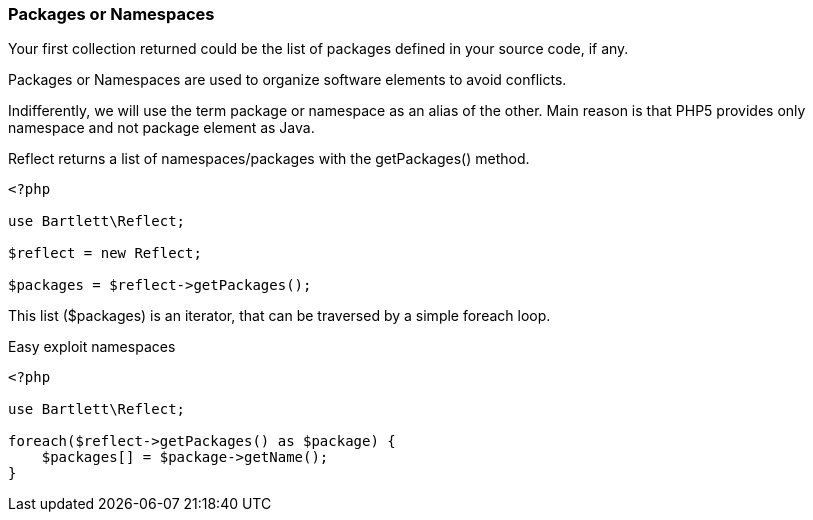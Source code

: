 === Packages or Namespaces
[role="lead"]
Your first collection returned could be the list of packages defined in your source code, if any.

Packages or Namespaces are used to organize software elements to avoid conflicts.

Indifferently, we will use the term package or namespace as an alias of the other.
Main reason is that PHP5 provides only namespace and not package element as Java.

[label label-primary]#Reflect# returns a list of namespaces/packages with the +getPackages()+ method.

[source,php]
----
<?php

use Bartlett\Reflect;

$reflect = new Reflect;

$packages = $reflect->getPackages();
----

This list (+$packages+) is an iterator, that can be traversed by a simple foreach loop.

[source,php]
.Easy exploit namespaces
----
<?php

use Bartlett\Reflect;

foreach($reflect->getPackages() as $package) {
    $packages[] = $package->getName();
}
----
